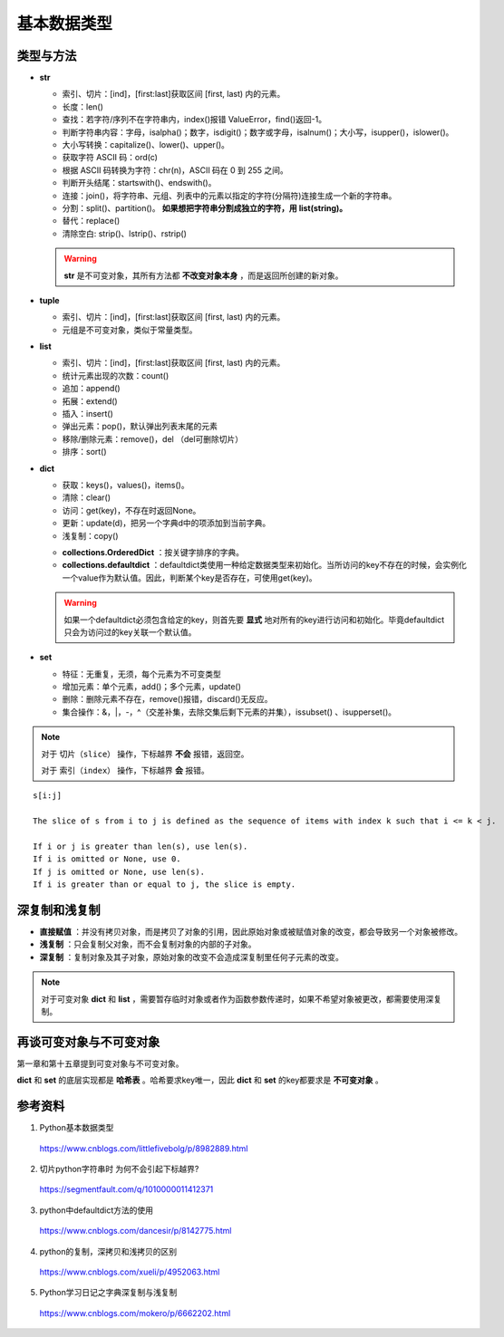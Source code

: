 基本数据类型
=================

类型与方法
----------------

- **str**

  - 索引、切片：[ind]，[first:last]获取区间 [first, last) 内的元素。

  - 长度：len()

  - 查找：若字符/序列不在字符串内，index()报错 ValueError，find()返回-1。

  - 判断字符串内容：字母，isalpha()；数字，isdigit()；数字或字母，isalnum()；大小写，isupper()，islower()。

  - 大小写转换：capitalize()、lower()、upper()。

  - 获取字符 ASCII 码：ord(c)

  - 根据 ASCII 码转换为字符：chr(n)，ASCII 码在 0 到 255 之间。

  - 判断开头结尾：startswith()、endswith()。

  - 连接：join()，将字符串、元组、列表中的元素以指定的字符(分隔符)连接生成一个新的字符串。

  - 分割：split()、partition()。 **如果想把字符串分割成独立的字符，用 list(string)。**

  - 替代：replace()

  - 清除空白: strip()、lstrip()、rstrip()

  .. code-block:: python
    :linenos:

    >>> s = "abcde"
    >>> "-".join(s)
    a-b-c-d-e
    >>> s = ['abc', 'def', 'ghi']
    >>> "-".join(s)
    abc_def_ghi
    >>> s
    ['abc', 'def', 'ghi']

    >>> s = "a-b-c-d-e"
    >>> s.partion('-') ## 只能分割为3部分
    ('a', '-', 'b-c-d-e')
    >>> s.split('-')
    ['a', 'b', 'c', 'd', 'e']
    >>> s
    "a-b-c-d-e"

  .. warning::

    **str** 是不可变对象，其所有方法都 **不改变对象本身** ，而是返回所创建的新对象。

- **tuple**

  - 索引、切片：[ind]，[first:last]获取区间 [first, last) 内的元素。
  
  - 元组是不可变对象，类似于常量类型。

- **list**

  - 索引、切片：[ind]，[first:last]获取区间 [first, last) 内的元素。

  - 统计元素出现的次数：count()

  - 追加：append()

  - 拓展：extend()

  - 插入：insert()

  - 弹出元素：pop()，默认弹出列表末尾的元素

  - 移除/删除元素：remove()，del （del可删除切片）

  - 排序：sort()

  .. code-block:: python
    :linenos:

    >>> a = [1,2,3]
    >>> a.append(4)
    >>> a
    [1, 2, 3, 4]
    >>> a.extend([10,20,30])
    >>> a
    [1, 2, 3, 4, 10, 20, 30]

    >>> a.insert(1, 5) ## 在第一个元素之后插入
    >>> a
    [1, 5, 2, 3, 4, 10, 20, 30]

    >>> a.remove(2)
    >>> a
    [1, 5, 3, 4, 10, 20, 30]
    >>> del a[3]
    >>> a
    [1, 5, 3, 10, 20, 30]

    >>> a.sort(reverse=True)
    >>> a
    [30, 20, 10, 5, 3, 1] ## 直接修改 a，无返回值。使用 sorted 返回排序后的副本。

    >>> a2 = a.pop(2)
    >>> a2
    10
    >>> a
    [30, 20, 5, 3, 1]


- **dict**

  - 获取：keys()，values()，items()。

  - 清除：clear()

  - 访问：get(key)，不存在时返回None。

  - 更新：update(d)，把另一个字典d中的项添加到当前字典。

  - 浅复制：copy()

  .. code-block:: python
    :linenos:

    >>> info ={
    ...      "name":"Tom",
    ...       "age":25,
    ...       "sex":"man",
    ...      }
    >>> info.keys()
    ['age', 'name', 'sex']
    >>> info.values()
    [25, 'Tom', 'man']
    >>> info.items()
    [('age', 25), ('name', 'Tom'), ('sex', 'man')]

    >>> info.get(age)
    25
    >>> new = {"weight": 60}
    >>> info.update(new)
    >>> info
    {'age': 25, 'name': 'Tom', 'weight': 60, 'sex': 'man'}
    >>> info.clear()
    >>> info
    {}

  - **collections.OrderedDict** ：按关键字排序的字典。

  - **collections.defaultdict** ：defaultdict类使用一种给定数据类型来初始化。当所访问的key不存在的时候，会实例化一个value作为默认值。因此，判断某个key是否存在，可使用get(key)。

  .. code-block:: python
    :linenos:

    >>> from collections import defaultdict
    >>> dd = defaultdict(list) ## 使用 list 作为value type
    defaultdict(<type 'list'>, {})
    >>> dd['a']
    []
    >>> dd['b'].append("hello")
    defaultdict(<type 'list'>, {'a': [], 'b': ['hello']})

  .. warning::

    如果一个defaultdict必须包含给定的key，则首先要 **显式** 地对所有的key进行访问和初始化。毕竟defaultdict只会为访问过的key关联一个默认值。

- **set**

  - 特征：无重复，无须，每个元素为不可变类型

  - 增加元素：单个元素，add()；多个元素，update()

  - 删除：删除元素不存在，remove()报错，discard()无反应。

  - 集合操作：\&，\|，\-，\^（交差补集，去除交集后剩下元素的并集），issubset() 、isupperset()。

  .. code-block:: python
    :linenos:

    >>> s1 = {'a', 'b', 'c'} ## 或者 s1 = set(['a', 'b', 'c'])
    >>> s1.update({'e','d'})
    >>> s1
    set(['a', 'c', 'b', 'e', 'd'])

.. note::

  对于 ``切片（slice）`` 操作，下标越界 **不会** 报错，返回空。

  对于 ``索引（index）`` 操作，下标越界 **会** 报错。

::

  s[i:j]

  The slice of s from i to j is defined as the sequence of items with index k such that i <= k < j.

  If i or j is greater than len(s), use len(s).
  If i is omitted or None, use 0.
  If j is omitted or None, use len(s).
  If i is greater than or equal to j, the slice is empty.


深复制和浅复制
----------------

- **直接赋值** ：并没有拷贝对象，而是拷贝了对象的引用，因此原始对象或被赋值对象的改变，都会导致另一个对象被修改。

  .. code-block:: python
    :linenos:

    >>> alist = [1,2,3]
    >>> b = alist ## 引用
    >>> c = alist[:] ## 复制
    >>> alist.append(5)
    >>> alist
    [1, 2, 3, 5]
    >>> b
    [1, 2, 3, 5]
    >>> c
    [1, 2, 3]
    >>> b[0] = -1
    >>> a
    [-1, 2, 3, 5]
    >>> b
    [-1, 2, 3, 5]
    >>> c
    [1, 2, 3]

- **浅复制** ：只会复制父对象，而不会复制对象的内部的子对象。

  .. code-block:: python
    :linenos:

    >>> from copy import copy
    >>> alist = [1,2,3,['a','b']] ## ['a','b'] 是列表，是一个子对象
    >>> a_copy = copy(alist) ## dict类有copy()方法，e.g.，d.copy()
    >>> alist.append(5) ## 非子对象的修改
    >>> alist
    [1, 2, 3, ['a', 'b'], 5]
    >>> a_copy
    [1, 2, 3, ['a', 'b']]
    >>> a_copy[0] = -1
    >>> alist
    [1, 2, 3, ['a', 'b'], 5]
    >>> a_copy
    [-1, 2, 3, ['a', 'b']]

    >>> alist[3].append('c') ## 子对象的修改
    >>> alist
    [1, 2, 3, ['a', 'b', 'c'], 5]
    >>> a_copy
    [-1, 2, 3, ['a', 'b', 'c']]
    >>> a_copy[3].append('d')
    >>> alist
    [1, 2, 3, ['a', 'b', 'c', 'd'], 5]
    >>> a_copy
    [-1, 2, 3, ['a', 'b', 'c', 'd']]


- **深复制** ：复制对象及其子对象，原始对象的改变不会造成深复制里任何子元素的改变。

  .. code-block:: python
    :linenos:

    >>> from copy import deepcopy
    >>> alist = [1,2,3,['a','b']] ## ['a','b'] 是列表，是一个子对象
    >>> a_copy = deepcopy(alist)
    >>> alist[3].append('c') ## 子对象的修改
    >>> alist
    [1, 2, 3, ['a', 'b', 'c']]
    >>> a_copy
    [1, 2, 3, ['a', 'b']]
    >>> a_copy[3].append('d')
    >>> alist
    [1, 2, 3, ['a', 'b', 'c']]
    >>> a_copy
    [1, 2, 3, ['a', 'b', 'd']]


.. note::

  对于可变对象 **dict** 和 **list** ，需要暂存临时对象或者作为函数参数传递时，如果不希望对象被更改，都需要使用深复制。


再谈可变对象与不可变对象
----------------------------

第一章和第十五章提到可变对象与不可变对象。

**dict** 和 **set** 的底层实现都是 **哈希表** 。哈希要求key唯一，因此 **dict** 和 **set** 的key都要求是 **不可变对象** 。

.. code-block:: python
  :linenos:

  >>> x = 'abcd'
  >>> id(x)
  317860320L
  >>> x += 'efg'
  >>> id(x)
  317859200L
  >>> x = 1
  >>> id(x)
  31429240L
  >>> x += 2
  >>> id(x)
  31429192L
  ## x 的加法运算生成了一个新的对象，而不是对原对象的改变

  >>> a = [5, 3, 4, 3]
  >>> id(a)
  314009096L
  >>> b = [5, 3, 4, 3] ## b = a[:]
  >>> id(b)
  314011080L
  ## a 和 b 的 id 不同，尽管值相同
  >>> b.append(1)
  >>> b
  [5, 3, 4, 3, 1]
  >>> id(b)
  314011080L
  ## 改变 b，仍然是同一个对象，因此是可变对象

参考资料
------------

1. Python基本数据类型

  https://www.cnblogs.com/littlefivebolg/p/8982889.html

2. 切片python字符串时 为何不会引起下标越界?

  https://segmentfault.com/q/1010000011412371

3. python中defaultdict方法的使用

  https://www.cnblogs.com/dancesir/p/8142775.html

4. python的复制，深拷贝和浅拷贝的区别

  https://www.cnblogs.com/xueli/p/4952063.html

5. Python学习日记之字典深复制与浅复制

  https://www.cnblogs.com/mokero/p/6662202.html
